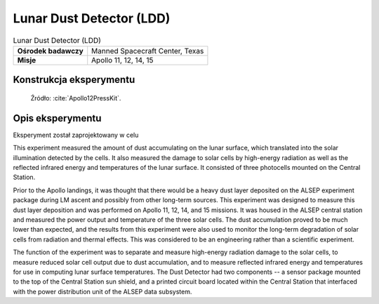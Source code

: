 *************************
Lunar Dust Detector (LDD)
*************************


.. csv-table:: Lunar Dust Detector (LDD)
    :stub-columns: 1

    "Ośrodek badawczy", "Manned Spacecraft Center, Texas"
    "Misje", "Apollo 11, 12, 14, 15"


Konstrukcja eksperymentu
========================
.. figure:: img/alsep-LDD-diagram.png
    :name: figure-alsep-LDD-diagram

    Źródło: :cite:`Apollo12PressKit`.


Opis eksperymentu
=================
Eksperyment został zaprojektowany w celu

This experiment measured the amount of dust accumulating on the lunar surface, which translated into the solar illumination detected by the cells. It also measured the damage to solar cells by high-energy radiation as well as the reflected infrared energy and temperatures of the lunar surface. It consisted of three photocells mounted on the Central Station.

Prior to the Apollo landings, it was thought that there would be a heavy dust layer deposited on the ALSEP experiment package during LM ascent and possibly from other long-term sources. This experiment was designed to measure this dust layer deposition and was performed on Apollo 11, 12, 14, and 15 missions. It was housed in the ALSEP central station and measured the power output and temperature of the three solar cells. The dust accumulation proved to be much lower than expected, and the results from this experiment were also used to monitor the long-term degradation of solar cells from radiation and thermal effects. This was considered to be an engineering rather than a scientific experiment.

The function of the experiment was to separate and measure high-energy radiation damage to the solar cells, to measure reduced solar cell output due to dust accumulation, and to measure reflected infrared energy and temperatures for use in computing lunar surface temperatures. The Dust Detector had two components -- a sensor package mounted to the top of the Central Station sun shield, and a printed circuit board located within the Central Station that interfaced with the power distribution unit of the ALSEP data subsystem.


